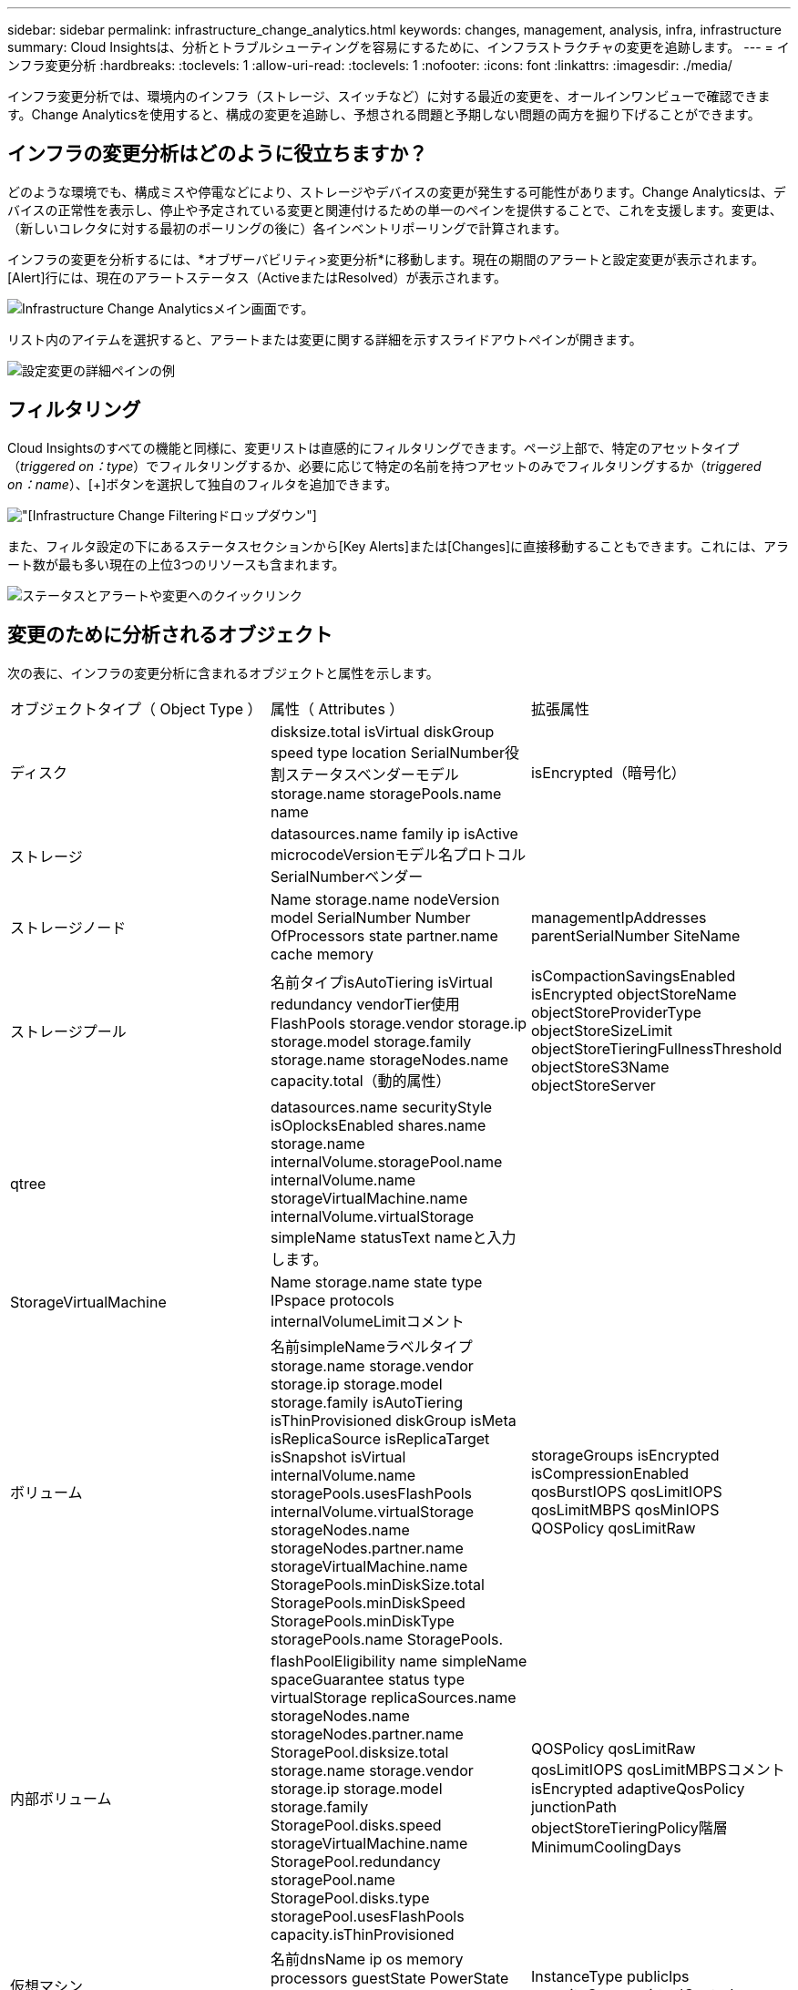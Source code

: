 ---
sidebar: sidebar 
permalink: infrastructure_change_analytics.html 
keywords: changes, management, analysis, infra, infrastructure 
summary: Cloud Insightsは、分析とトラブルシューティングを容易にするために、インフラストラクチャの変更を追跡します。 
---
= インフラ変更分析
:hardbreaks:
:toclevels: 1
:allow-uri-read: 
:toclevels: 1
:nofooter: 
:icons: font
:linkattrs: 
:imagesdir: ./media/


[role="lead"]
インフラ変更分析では、環境内のインフラ（ストレージ、スイッチなど）に対する最近の変更を、オールインワンビューで確認できます。Change Analyticsを使用すると、構成の変更を追跡し、予想される問題と予期しない問題の両方を掘り下げることができます。



== インフラの変更分析はどのように役立ちますか？

どのような環境でも、構成ミスや停電などにより、ストレージやデバイスの変更が発生する可能性があります。Change Analyticsは、デバイスの正常性を表示し、停止や予定されている変更と関連付けるための単一のペインを提供することで、これを支援します。変更は、（新しいコレクタに対する最初のポーリングの後に）各インベントリポーリングで計算されます。

インフラの変更を分析するには、*オブザーバビリティ>変更分析*に移動します。現在の期間のアラートと設定変更が表示されます。[Alert]行には、現在のアラートステータス（ActiveまたはResolved）が表示されます。

image:infraChange_list_example.png["Infrastructure Change Analyticsメイン画面"]です。

リスト内のアイテムを選択すると、アラートまたは変更に関する詳細を示すスライドアウトペインが開きます。

image:infraChange_config_detail.png["設定変更の詳細ペインの例"]



== フィルタリング

Cloud Insightsのすべての機能と同様に、変更リストは直感的にフィルタリングできます。ページ上部で、特定のアセットタイプ（_triggered on：type_）でフィルタリングするか、必要に応じて特定の名前を持つアセットのみでフィルタリングするか（_triggered on：name_）、[+]ボタンを選択して独自のフィルタを追加できます。

image:infraChange_filter_dropdown.png["[Infrastructure Change Filtering]ドロップダウン"]

また、フィルタ設定の下にあるステータスセクションから[Key Alerts]または[Changes]に直接移動することもできます。これには、アラート数が最も多い現在の上位3つのリソースも含まれます。

image:Change_Analysis_filters_and_status.png["ステータスとアラートや変更へのクイックリンク"]



== 変更のために分析されるオブジェクト

次の表に、インフラの変更分析に含まれるオブジェクトと属性を示します。

|===


| オブジェクトタイプ（ Object Type ） | 属性（ Attributes ） | 拡張属性 


| ディスク | disksize.total isVirtual diskGroup speed type location SerialNumber役割ステータスベンダーモデルstorage.name storagePools.name name | isEncrypted（暗号化） 


| ストレージ | datasources.name family ip isActive microcodeVersionモデル名プロトコルSerialNumberベンダー |  


| ストレージノード | Name storage.name nodeVersion model SerialNumber Number OfProcessors state partner.name cache memory | managementIpAddresses parentSerialNumber SiteName 


| ストレージプール | 名前タイプisAutoTiering isVirtual redundancy vendorTier使用FlashPools storage.vendor storage.ip storage.model storage.family storage.name storageNodes.name capacity.total（動的属性） | isCompactionSavingsEnabled isEncrypted objectStoreName objectStoreProviderType objectStoreSizeLimit objectStoreTieringFullnessThreshold objectStoreS3Name objectStoreServer 


| qtree | datasources.name securityStyle isOplocksEnabled shares.name storage.name internalVolume.storagePool.name internalVolume.name storageVirtualMachine.name internalVolume.virtualStorage simpleName statusText nameと入力します。 |  


| StorageVirtualMachine | Name storage.name state type IPspace protocols internalVolumeLimitコメント |  


| ボリューム | 名前simpleNameラベルタイプstorage.name storage.vendor storage.ip storage.model storage.family isAutoTiering isThinProvisioned diskGroup isMeta isReplicaSource isReplicaTarget isSnapshot isVirtual internalVolume.name storagePools.usesFlashPools internalVolume.virtualStorage storageNodes.name storageNodes.partner.name storageVirtualMachine.name StoragePools.minDiskSize.total StoragePools.minDiskSpeed StoragePools.minDiskType storagePools.name StoragePools. | storageGroups isEncrypted isCompressionEnabled qosBurstIOPS qosLimitIOPS qosLimitMBPS qosMinIOPS QOSPolicy qosLimitRaw 


| 内部ボリューム | flashPoolEligibility name simpleName spaceGuarantee status type virtualStorage replicaSources.name storageNodes.name storageNodes.partner.name StoragePool.disksize.total storage.name storage.vendor storage.ip storage.model storage.family StoragePool.disks.speed storageVirtualMachine.name StoragePool.redundancy storagePool.name StoragePool.disks.type storagePool.usesFlashPools capacity.isThinProvisioned | QOSPolicy qosLimitRaw qosLimitIOPS qosLimitMBPSコメントisEncrypted adaptiveQosPolicy junctionPath objectStoreTieringPolicy階層MinimumCoolingDays 


| 仮想マシン | 名前dnsName ip os memory processors guestState PowerState host.name host.clusterName host.ip host.os datastore.name | InstanceType publicIps securityGroups virtualCenterIp 


| データストア | 名前virtualCenterIp | タイプ 


| ホスト | 名前モデルip isActive OSメーカーcpuCountメモリisHypervisor clusterName | virtualCenterIp 


| VMDK（VirtualMachineDisk） | 名前タイプdatastore.name isRdm virtualMachine.host.name virtualMachine.name | isSnapshot 


| ポート | name isActive WWN type portIndex blade speed gbicType connectedPorts.device.name connectedPorts.device.type connectedPorts.name connectedPorts.nodeWwn connectedPorts.wwn controller device.name device.type fabrics.name fabrics.vsanId nodeWwn | 製品説明 
|===
<<<<<<<< HEAD Data Infrastructure Insightsには、次のログに対して作成されたアラートと変更が一覧表示されます。

[]
====
Data Infrastructure Insightsには、次のログに対して作成されたアラートと変更が表示されます。>>>>>>>> 2d5e94be3615a400bce1e7a050d2d523cc06b5b8

* logs.vmware.events
* ログ.logs.ems NetApp


メトリックモニターは、上のリストにあるオブジェクトと属性についても監視されます。モニターで、Change Analyticsがそれらを追跡するには、_Group by_optionでこれらを選択する必要があります。

====